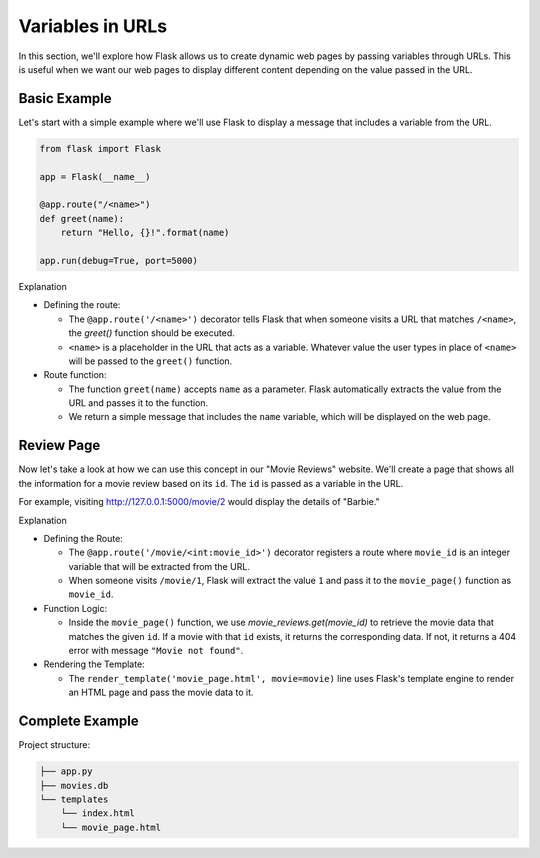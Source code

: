 Variables in URLs
=================

In this section, we'll explore how Flask allows us to create dynamic web pages
by passing variables through URLs. This is useful when we want our web pages to
display different content depending on the value passed in the URL.

Basic Example
-------------

Let's start with a simple example where we'll use Flask to display a message
that includes a variable from the URL.

.. code-block:: python

    from flask import Flask

    app = Flask(__name__)

    @app.route("/<name>")
    def greet(name):
        return "Hello, {}!".format(name)

    app.run(debug=True, port=5000)

Explanation

- Defining the route:

  - The ``@app.route('/<name>')`` decorator tells Flask that when someone
    visits a URL that matches ``/<name>``, the `greet()` function should
    be executed.
  - ``<name>`` is a placeholder in the URL that acts as a variable. Whatever
    value the user types in place of ``<name>`` will be passed to the
    ``greet()`` function.

- Route function:

  - The function ``greet(name)`` accepts ``name`` as a parameter. Flask
    automatically extracts the value from the URL and passes it to the
    function.
  - We return a simple message that includes the ``name`` variable, which will
    be displayed on the web page.

Review Page
-----------

Now let's take a look at how we can use this concept in our "Movie Reviews"
website. We'll create a page that shows all the information for a movie review
based on its ``id``. The ``id`` is passed as a variable in the URL.

For example, visiting http://127.0.0.1:5000/movie/2 would display the details
of "Barbie."

.. tab-set::

    .. tab-item:: Server

        .. code-block:: python
            :caption: app.py
            :linenos:

            from flask import Flask, render_template
            from sqlalchemy import create_engine, text

            app = Flask(__name__)

            # Connect to the database
            engine = create_engine('sqlite:///movies.db')
            connection = engine.connect()

            @app.route('/movie/<int:movie_id>')
            def movie_page(movie_id):
                # Get the movie review by its ID
                query = text("SELECT * FROM reviews WHERE id={}".format(movie_id))
                result = connection.execute(query).fetchall()

                if len(result) > 0:
                    # Take first (hopefully the only) result
                    movie = result[0]
                    return render_template('movie_page.html', movie=movie)
                else:
                    return "Movie not found", 404

            app.run(debug=True, port=5000)

    .. tab-item:: Template

        .. code-block:: html
            :caption: movie_page.html
            :linenos:

            <!DOCTYPE html>
            <html>
                <head>
                    <title>{{ movie[1] }}</title>
                </head>
                <body>
                    <p><a href="/">Home</a></p>
                    <hr>

                    <h1>{{  movie[1] }} ({{ movie[2] }})</h1>
                    <p><b>Genre:</b> {{ movie[3] }}</p>
                    <p><b>Review Date:</b> {{ movie[4] }}</p>
                    <p><b>Score:</b> {{ movie[5] }}/10</p>
                    <p><b>Review:</b> {{ movie[6] }}</p>
                </body>
            </html>

Explanation

- Defining the Route:

  - The ``@app.route('/movie/<int:movie_id>')`` decorator registers a route
    where ``movie_id`` is an integer variable that will be extracted from the
    URL.
  - When someone visits ``/movie/1``, Flask will extract the value ``1`` and
    pass it to the ``movie_page()`` function as ``movie_id``.

- Function Logic:

  - Inside the ``movie_page()`` function, we use `movie_reviews.get(movie_id)`
    to retrieve the movie data that matches the given ``id``. If a movie with
    that ``id`` exists, it returns the corresponding data. If not, it returns a
    404 error with message ``"Movie not found"``.

- Rendering the Template:

  - The ``render_template('movie_page.html', movie=movie)`` line uses Flask's
    template engine to render an HTML page and pass the movie data to it.

Complete Example
----------------

Project structure:

.. code-block:: text

    ├── app.py
    ├── movies.db
    └── templates
        └── index.html
        └── movie_page.html

.. tab-set::

    .. tab-item:: Server

         .. code-block:: python
             :caption: app.py
             :linenos:

             from flask import Flask, render_template
             from sqlalchemy import create_engine, text

             app = Flask(__name__)

             # Connect to the database
             engine = create_engine('sqlite:///movies.db')

             @app.route('/')
             def home():
                 # SQL query to select all movies
                 query = text("SELECT * FROM reviews")
                 result = engine.execute(query).fetchall()

                 # Render the template and pass the result
                 return render_template('index.html', movies=result)

             @app.route('/movie/<int:movie_id>')
             def movie_page(movie_id):
                 # Get the movie review by its ID
                 query = text("SELECT * FROM reviews WHERE id={}".format(movie_id))
                 result = connection.execute(query).fetchall()

                 if len(result) > 0:
                     # Take first (hopefully the only) result
                     movie = result[0]
                     return render_template('movie_page.html', movie=movie)
                 else:
                     return "Movie not found", 404

             app.run(debug=True, port=5000)

    .. tab-item:: Home Page

         .. code-block:: html
             :caption: index.html
             :linenos:

             <!DOCTYPE html>
             <html lang="en">
                 <head>
                     <title>Movie Reviews</title>
                 </head>
                 <body>
                     <h1>Movie Reviews</h1>
                     <ul>
                         {% for movie in movies %}
                             <li><a href="/movie/{{ movie[0]}}">{{ movie[1] }} ({{ movie[2] }}) - Score: {{ movie[5] }}</a></li>
                         {% endfor %}
                     </ul>
                 </body>
             </html>

         Explanation:

         *   For each movie, we link to the corresponding movie page

    .. tab-item:: Movie Page

         .. code-block:: html
             :caption: movie_page.html
             :linenos:

             <!DOCTYPE html>
             <html>
                 <head>
                     <title>{{ movie[1] }}</title>
                 </head>
                 <body>
                     <h1>{{  movie[1] }} ({{ movie[2] }})</h1>
                     <p><strong>Genre:</strong> {{ movie[3] }}</p>
                     <p><strong>Review Date:</strong> {{ movie[4] }}</p>
                     <p><strong>Score:</strong> {{ movie[5] }}/10</p>
                     <p><strong>Review:</strong> {{ movie[6] }}</p>
                 </body>
             </html>
